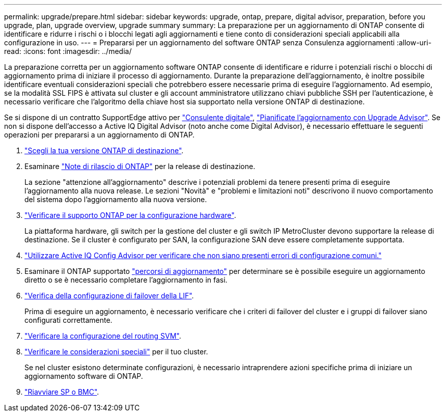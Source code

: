 ---
permalink: upgrade/prepare.html 
sidebar: sidebar 
keywords: upgrade, ontap, prepare, digital advisor, preparation, before you upgrade, plan, upgrade overview, upgrade summary 
summary: La preparazione per un aggiornamento di ONTAP consente di identificare e ridurre i rischi o i blocchi legati agli aggiornamenti e tiene conto di considerazioni speciali applicabili alla configurazione in uso. 
---
= Prepararsi per un aggiornamento del software ONTAP senza Consulenza aggiornamenti
:allow-uri-read: 
:icons: font
:imagesdir: ../media/


[role="lead"]
La preparazione corretta per un aggiornamento software ONTAP consente di identificare e ridurre i potenziali rischi o blocchi di aggiornamento prima di iniziare il processo di aggiornamento. Durante la preparazione dell'aggiornamento, è inoltre possibile identificare eventuali considerazioni speciali che potrebbero essere necessarie prima di eseguire l'aggiornamento. Ad esempio, se la modalità SSL FIPS è attivata sul cluster e gli account amministratore utilizzano chiavi pubbliche SSH per l'autenticazione, è necessario verificare che l'algoritmo della chiave host sia supportato nella versione ONTAP di destinazione.

Se si dispone di un contratto SupportEdge attivo per link:https://docs.netapp.com/us-en/active-iq/upgrade_advisor_overview.html["Consulente digitale"^], link:create-upgrade-plan.html["Pianificate l'aggiornamento con Upgrade Advisor"]. Se non si dispone dell'accesso a Active IQ Digital Advisor (noto anche come Digital Advisor), è necessario effettuare le seguenti operazioni per prepararsi a un aggiornamento di ONTAP.

. link:choose-target-version.html["Scegli la tua versione ONTAP di destinazione"].
. Esaminare link:../release-notes/index.html["Note di rilascio di ONTAP"] per la release di destinazione.
+
La sezione "attenzione all'aggiornamento" descrive i potenziali problemi da tenere presenti prima di eseguire l'aggiornamento alla nuova release. Le sezioni "Novità" e "problemi e limitazioni noti" descrivono il nuovo comportamento del sistema dopo l'aggiornamento alla nuova versione.

. link:confirm-configuration.html["Verificare il supporto ONTAP per la configurazione hardware"].
+
La piattaforma hardware, gli switch per la gestione del cluster e gli switch IP MetroCluster devono supportare la release di destinazione.  Se il cluster è configurato per SAN, la configurazione SAN deve essere completamente supportata.

. link:task_check_for_common_configuration_errors_using_config_advisor.html["Utilizzare Active IQ Config Advisor per verificare che non siano presenti errori di configurazione comuni."]
. Esaminare il ONTAP supportato link:concept_upgrade_paths.html#supported-upgrade-paths["percorsi di aggiornamento"] per determinare se è possibile eseguire un aggiornamento diretto o se è necessario completare l'aggiornamento in fasi.
. link:task_verifying_the_lif_failover_configuration.html["Verifica della configurazione di failover della LIF"].
+
Prima di eseguire un aggiornamento, è necessario verificare che i criteri di failover del cluster e i gruppi di failover siano configurati correttamente.

. link:concept_verify_svm_routing.html["Verificare la configurazione del routing SVM"].
. link:special-considerations.html["Verificare le considerazioni speciali"] per il tuo cluster.
+
Se nel cluster esistono determinate configurazioni, è necessario intraprendere azioni specifiche prima di iniziare un aggiornamento software di ONTAP.

. link:reboot-sp-bmc.html["Riavviare SP o BMC"].

